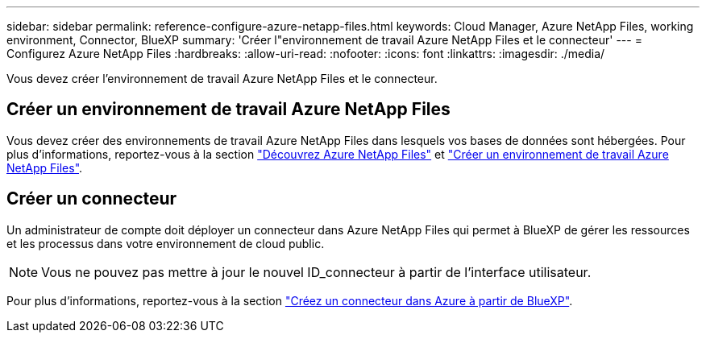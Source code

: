 ---
sidebar: sidebar 
permalink: reference-configure-azure-netapp-files.html 
keywords: Cloud Manager, Azure NetApp Files, working environment, Connector, BlueXP 
summary: 'Créer l"environnement de travail Azure NetApp Files et le connecteur' 
---
= Configurez Azure NetApp Files
:hardbreaks:
:allow-uri-read: 
:nofooter: 
:icons: font
:linkattrs: 
:imagesdir: ./media/


[role="lead"]
Vous devez créer l'environnement de travail Azure NetApp Files et le connecteur.



== Créer un environnement de travail Azure NetApp Files

Vous devez créer des environnements de travail Azure NetApp Files dans lesquels vos bases de données sont hébergées. Pour plus d'informations, reportez-vous à la section link:https://docs.netapp.com/us-en/cloud-manager-azure-netapp-files/concept-azure-netapp-files.html["Découvrez Azure NetApp Files"] et link:https://docs.netapp.com/us-en/cloud-manager-azure-netapp-files/task-create-working-env.html["Créer un environnement de travail Azure NetApp Files"].



== Créer un connecteur

Un administrateur de compte doit déployer un connecteur dans Azure NetApp Files qui permet à BlueXP de gérer les ressources et les processus dans votre environnement de cloud public.


NOTE: Vous ne pouvez pas mettre à jour le nouvel ID_connecteur à partir de l'interface utilisateur.

Pour plus d'informations, reportez-vous à la section link:https://docs.netapp.com/us-en/cloud-manager-setup-admin/task-creating-connectors-azure.html["Créez un connecteur dans Azure à partir de BlueXP"].
